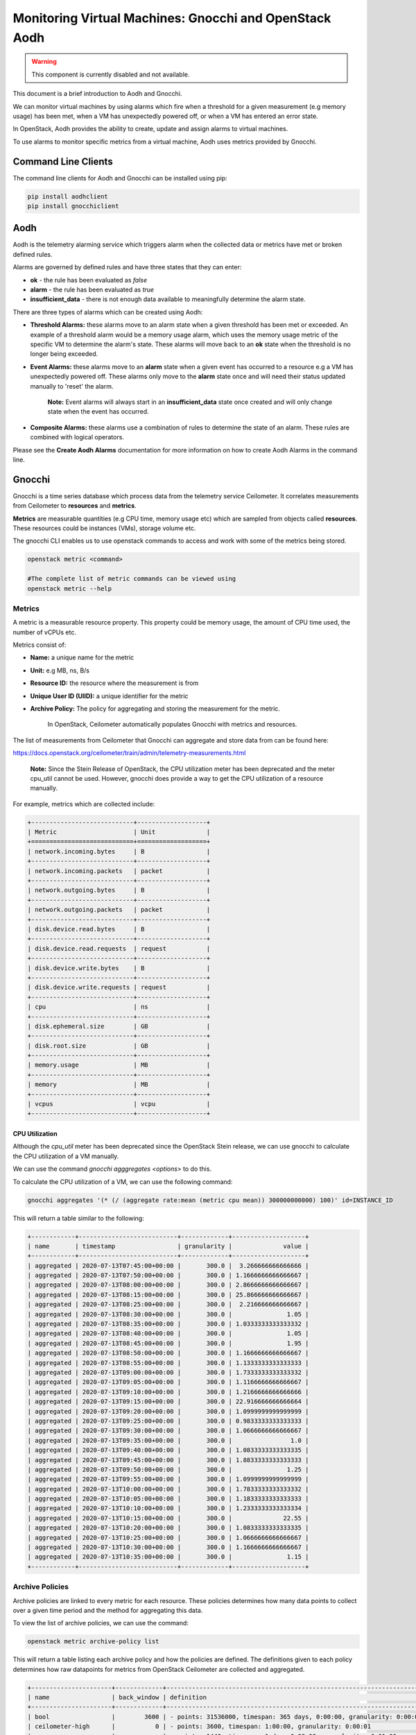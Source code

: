 Monitoring Virtual Machines: Gnocchi and OpenStack Aodh
#########################################################

.. warning::

  This component is currently disabled and not available.
  
This document is a brief introduction to Aodh and Gnocchi.

We can monitor virtual machines by using alarms which fire when a threshold for a given measurement (e.g memory usage) has been met, when a VM has unexpectedly powered off, or when a VM has entered an error state.

In OpenStack, Aodh provides the ability to create, update and assign alarms to virtual machines.

To use alarms to monitor specific metrics from a virtual machine, Aodh uses metrics provided by Gnocchi.

Command Line Clients
----------------------

The command line clients for Aodh and Gnocchi can be installed using pip:

.. code-block:: bash

  pip install aodhclient
  pip install gnocchiclient


Aodh
----

Aodh is the telemetry alarming service which triggers alarm when the collected data or metrics have met or broken defined rules.

Alarms are governed by defined rules and have three states that they can enter:

- **ok** - the rule has been evaluated as *false*

- **alarm** - the rule has been evaluated as *true*

- **insufficient_data** - there is not enough data available to meaningfully determine the alarm state.

There are three types of alarms which can be created using Aodh:

- **Threshold Alarms:** these alarms move to an alarm state when a given threshold has been met or exceeded. An example of a threshold alarm would be a memory usage alarm, which uses the memory usage metric of the specific VM to determine the alarm's state. These alarms will move back to an **ok** state when the threshold is no longer being exceeded.

- **Event Alarms:** these alarms move to an **alarm** state when a given event has occurred to a resource e.g a VM has unexpectedly powered off. These alarms only move to the **alarm** state once and will need their status updated manually to 'reset' the alarm.

    **Note:** Event alarms will always start in an **insufficient_data** state once created and will only change state when the event has occurred.


- **Composite Alarms:** these alarms use a combination of rules to determine the state of an alarm. These rules are combined with logical operators.

Please see the **Create Aodh Alarms** documentation for more information on how to create Aodh Alarms in the command line.

Gnocchi
-------

Gnocchi is a time series database which process data from the telemetry service Ceilometer. It correlates measurements from Ceilometer to **resources** and **metrics**.

**Metrics** are measurable quantities (e.g CPU time, memory usage etc) which are sampled from objects called **resources**. These resources could be instances (VMs), storage volume etc.

The gnocchi CLI enables us to use openstack commands to access and work with some of the metrics being stored.

.. code-block:: bash

  openstack metric <command>

  #The complete list of metric commands can be viewed using
  openstack metric --help


Metrics
^^^^^^^

A metric is a measurable resource property. This property could be memory usage, the amount of CPU time used, the number of vCPUs etc.

Metrics consist of:

- **Name:** a unique name for the metric

- **Unit:** e.g MB, ns, B/s

- **Resource ID:** the resource where the measurement is from

- **Unique User ID (UIID):** a unique identifier for the metric

- **Archive Policy:** The policy for aggregating and storing the measurement for the metric.

    In OpenStack, Ceilometer automatically populates Gnocchi with metrics and resources.

The list of measurements from Ceilometer that Gnocchi can aggregate and store data from can be found here:

https://docs.openstack.org/ceilometer/train/admin/telemetry-measurements.html

    **Note:** Since the Stein Release of OpenStack, the CPU utilization meter has been deprecated and the meter cpu_util cannot be used. However, gnocchi does provide a way to get the CPU utilization of a resource manually.

For example, metrics which are collected include:

.. code-block:: bash

  +----------------------------+-------------------+
  | Metric                     | Unit              |
  +============================+===================+
  | network.incoming.bytes     | B                 |
  +----------------------------+-------------------+
  | network.incoming.packets   | packet            |
  +----------------------------+-------------------+
  | network.outgoing.bytes     | B                 |
  +----------------------------+-------------------+
  | network.outgoing.packets   | packet            |
  +----------------------------+-------------------+
  | disk.device.read.bytes     | B                 |
  +----------------------------+-------------------+
  | disk.device.read.requests  | request           |
  +----------------------------+-------------------+
  | disk.device.write.bytes    | B                 |
  +----------------------------+-------------------+
  | disk.device.write.requests | request           |
  +----------------------------+-------------------+
  | cpu                        | ns                |
  +----------------------------+-------------------+
  | disk.ephemeral.size        | GB                |
  +----------------------------+-------------------+
  | disk.root.size             | GB                |
  +----------------------------+-------------------+
  | memory.usage               | MB                |
  +----------------------------+-------------------+
  | memory                     | MB                |
  +----------------------------+-------------------+
  | vcpus                      | vcpu              |
  +----------------------------+-------------------+


CPU Utilization
'''''''''''''''''

Although the *cpu_util* meter has been deprecated since the OpenStack Stein release, we can use gnocchi to calculate the CPU utilization of a VM manually.

We can use the command `gnocchi agggregates <options>` to do this.

To calculate the CPU utilization of a VM, we can use the following command:

.. code-block:: bash

  gnocchi aggregates '(* (/ (aggregate rate:mean (metric cpu mean)) 300000000000) 100)' id=INSTANCE_ID


This will return a table similar to the following:

.. code-block:: bash

  +------------+---------------------------+-------------+--------------------+
  | name       | timestamp                 | granularity |              value |
  +------------+---------------------------+-------------+--------------------+
  | aggregated | 2020-07-13T07:45:00+00:00 |       300.0 |  3.266666666666666 |
  | aggregated | 2020-07-13T07:50:00+00:00 |       300.0 | 1.1666666666666667 |
  | aggregated | 2020-07-13T08:00:00+00:00 |       300.0 | 2.8666666666666667 |
  | aggregated | 2020-07-13T08:15:00+00:00 |       300.0 | 25.866666666666667 |
  | aggregated | 2020-07-13T08:25:00+00:00 |       300.0 |  2.216666666666667 |
  | aggregated | 2020-07-13T08:30:00+00:00 |       300.0 |               1.05 |
  | aggregated | 2020-07-13T08:35:00+00:00 |       300.0 | 1.0333333333333332 |
  | aggregated | 2020-07-13T08:40:00+00:00 |       300.0 |               1.05 |
  | aggregated | 2020-07-13T08:45:00+00:00 |       300.0 |               1.95 |
  | aggregated | 2020-07-13T08:50:00+00:00 |       300.0 | 1.1666666666666667 |
  | aggregated | 2020-07-13T08:55:00+00:00 |       300.0 | 1.1333333333333333 |
  | aggregated | 2020-07-13T09:00:00+00:00 |       300.0 | 1.7333333333333332 |
  | aggregated | 2020-07-13T09:05:00+00:00 |       300.0 | 1.1166666666666667 |
  | aggregated | 2020-07-13T09:10:00+00:00 |       300.0 | 1.2166666666666666 |
  | aggregated | 2020-07-13T09:15:00+00:00 |       300.0 | 22.916666666666664 |
  | aggregated | 2020-07-13T09:20:00+00:00 |       300.0 | 1.0999999999999999 |
  | aggregated | 2020-07-13T09:25:00+00:00 |       300.0 | 0.9833333333333333 |
  | aggregated | 2020-07-13T09:30:00+00:00 |       300.0 | 1.0666666666666667 |
  | aggregated | 2020-07-13T09:35:00+00:00 |       300.0 |                1.0 |
  | aggregated | 2020-07-13T09:40:00+00:00 |       300.0 | 1.0833333333333335 |
  | aggregated | 2020-07-13T09:45:00+00:00 |       300.0 | 1.8833333333333333 |
  | aggregated | 2020-07-13T09:50:00+00:00 |       300.0 |               1.25 |
  | aggregated | 2020-07-13T09:55:00+00:00 |       300.0 | 1.0999999999999999 |
  | aggregated | 2020-07-13T10:00:00+00:00 |       300.0 | 1.7833333333333332 |
  | aggregated | 2020-07-13T10:05:00+00:00 |       300.0 | 1.1833333333333333 |
  | aggregated | 2020-07-13T10:10:00+00:00 |       300.0 | 1.2333333333333334 |
  | aggregated | 2020-07-13T10:15:00+00:00 |       300.0 |              22.55 |
  | aggregated | 2020-07-13T10:20:00+00:00 |       300.0 | 1.0833333333333335 |
  | aggregated | 2020-07-13T10:25:00+00:00 |       300.0 | 1.0666666666666667 |
  | aggregated | 2020-07-13T10:30:00+00:00 |       300.0 | 1.1666666666666667 |
  | aggregated | 2020-07-13T10:35:00+00:00 |       300.0 |               1.15 |
  +------------+---------------------------+-------------+--------------------+


Archive Policies
^^^^^^^^^^^^^^^^

Archive policies are linked to every metric for each resource. These policies determines how many data points to collect over a given time period and the method for aggregating this data.

To view the list of archive policies, we can use the command:


.. code-block:: bash

  openstack metric archive-policy list


This will return a table listing each archive policy and how the policies are defined. The definitions given to each policy determines how raw datapoints for metrics from OpenStack Ceilometer are collected and aggregated.

.. code-block:: bash

  +----------------------+-------------+-----------------------------------------------------------------------+---------------------------------+
  | name                 | back_window | definition                                                            | aggregation_methods             |
  +----------------------+-------------+-----------------------------------------------------------------------+---------------------------------+
  | bool                 |        3600 | - points: 31536000, timespan: 365 days, 0:00:00, granularity: 0:00:01 | last                            |
  | ceilometer-high      |           0 | - points: 3600, timespan: 1:00:00, granularity: 0:00:01               | mean                            |
  |                      |             | - points: 1440, timespan: 1 day, 0:00:00, granularity: 0:01:00        |                                 |
  |                      |             | - points: 8760, timespan: 365 days, 0:00:00, granularity: 1:00:00     |                                 |
  | ceilometer-high-rate |           0 | - points: 3600, timespan: 1:00:00, granularity: 0:00:01               | rate:mean, mean                 |
  |                      |             | - points: 1440, timespan: 1 day, 0:00:00, granularity: 0:01:00        |                                 |
  |                      |             | - points: 8760, timespan: 365 days, 0:00:00, granularity: 1:00:00     |                                 |
  | ceilometer-low       |           0 | - points: 8640, timespan: 30 days, 0:00:00, granularity: 0:05:00      | mean                            |
  | ceilometer-low-rate  |           0 | - points: 8640, timespan: 30 days, 0:00:00, granularity: 0:05:00      | rate:mean, mean                 |
  | high                 |           0 | - points: 3600, timespan: 1:00:00, granularity: 0:00:01               | std, count, min, max, sum, mean |
  |                      |             | - points: 10080, timespan: 7 days, 0:00:00, granularity: 0:01:00      |                                 |
  |                      |             | - points: 8760, timespan: 365 days, 0:00:00, granularity: 1:00:00     |                                 |
  | low                  |           0 | - points: 8640, timespan: 30 days, 0:00:00, granularity: 0:05:00      | std, count, min, max, sum, mean |
  | medium               |           0 | - points: 10080, timespan: 7 days, 0:00:00, granularity: 0:01:00      | std, count, min, max, sum, mean |
  |                      |             | - points: 8760, timespan: 365 days, 0:00:00, granularity: 1:00:00     |                                 |
  +----------------------+-------------+-----------------------------------------------------------------------+---------------------------------+



We can view details for an archive policy using the command:

.. code-block:: bash

  openstack metric archive-policy show <name>


This will return a table with information about the named archive policy. For example:

.. code-block:: bash

  openstack archive-policy show ceilometer-high


This table shows each archive-policy and how the raw datapoints for each metric is stored.
As an example, let's view the details for one of the archive policies.

.. code-block:: bash

  openstack archive-policy show  ceilometer-high

  # Output for this archive policy

  +---------------------+-------------------------------------------------------------------+
  | Field               | Value                                                             |
  +---------------------+-------------------------------------------------------------------+
  | aggregation_methods | mean                                                              |
  | back_window         | 0                                                                 |
  | definition          | - points: 3600, timespan: 1:00:00, granularity: 0:00:01           |
  |                     | - points: 1440, timespan: 1 day, 0:00:00, granularity: 0:01:00    |
  |                     | - points: 8760, timespan: 365 days, 0:00:00, granularity: 1:00:00 |
  | name                | ceilometer-high                                                   |
  +---------------------+-------------------------------------------------------------------+


In Gnocchi, **granularity** refers to the time interval between each aggregated data point. We can see from this table that for metrics collected using the archive policy ceilometer-high:

- The **mean** is stored for each interval.
- Stores **one hour** of data in **one second** intervals. (3600 data points)
- Stores **one day**  of data in **one minute** intervals. (1440 data points)
- Stores **one year** of data in **one hour** intervals. (8760 data points)

    **Note:** When creating threshold alarms which monitors metrics, it is important to check which *archive policy* they are using to collect the data. This is because each archive policy will have a different value for granularity. If a threshold alarm time interval is shorter than the granularity for that specific metric, the alarm will remain in an **insufficient_data** state.

Metric Commands
^^^^^^^^^^^^^^^

We can list the metrics in our project using the command:

.. code-block:: bash

  openstack metric list

  #Example Output

  +--------------------------------------+---------------------+-------------------------------+---------+--------------------------------------+
  | id                                   | archive_policy/name | name                          | unit    | resource_id                          |
  +--------------------------------------+---------------------+-------------------------------+---------+--------------------------------------+
  | 0009ecb6-ffdc-4b62-a870-10eee6be7c93 | ceilometer-low      | disk.root.size                | GB      | 1f2dbe24-1011-4039-8102-405d494eb14d |
  | 00402d05-6af5-43c1-a1e9-03806ff04c3b | ceilometer-low-rate | disk.device.write.requests    | request | 136027f2-664f-5fb5-ba20-68800504f3f7 |
  | 00556936-8bd6-42f3-9e8f-17cb43824778 | ceilometer-low      | disk.root.size                | GB      | 8367a387-65e0-4071-b0ea-e5f434cc74ed |
  | 006d7503-fb1a-4c66-91e1-0f2345b9cf92 | ceilometer-low      | disk.root.size                | GB      | d1a8a32a-6904-4545-8ad4-7cde34101b61 |
  | 006e123e-18a7-4ce4-9a10-81b778399962 | ceilometer-low      | memory.usage                  | MB      | f4ba2800-93c3-4bdf-b010-c9f5994e62aa |
  | 00815878-49ed-4e6a-9884-7556133306f1 | ceilometer-low-rate | network.incoming.packets      | packet  | 126e2936-7acd-5796-aee1-34946379a2de |
  | 008745cc-6c9b-41de-a09b-5b731c2d4ab1 | ceilometer-low      | memory                        | MB      | ce9638ca-c5b4-4824-b930-0d912a583f0b |
  | 009fc9c6-9896-4388-9214-61c7ff332c53 | ceilometer-low      | vcpus                         | vcpu    | 8808e24e-03bb-4e1b-aa28-d1c393f5e935 |
  | 00b46973-0df5-4a3c-b9d5-795a14cae0b8 | ceilometer-low      | disk.root.size                | GB      | 564973c9-5107-4851-a776-02156ff6f78a |
  | 00ba0c03-89fe-4406-90b5-88fe94194c87 | ceilometer-low      | memory.usage                  | MB      | dc5024b1-cd1a-4f25-99e2-a17471e15530 |
  | 00c212c7-93a9-461b-a657-556181c9b4c1 | ceilometer-low      | compute.instance.booting.time | sec     | cc90947e-cad8-4890-a912-81459f718be0 |
  |     ............................     |  ...............    |    .......................    |  .....  |    ..............................    |

  # Note: This will return a list of every metric for every resource in the project


To view more information about the metric, we can use:

.. code-block:: bash

  openstack metric show <uuid>

  # Example output
  +--------------------------------+-------------------------------------------------------------------+
  | Field                          | Value                                                             |
  +--------------------------------+-------------------------------------------------------------------+
  | archive_policy/name            | ceilometer-low                                                    |
  | creator                        | e764d5abc65843fcb3bb060c80169871:4de86830e89b4a46b590536571b6ccd4 |
  | id                             | f247f0ed-e5f0-4b72-95cc-b7771f984e83                              |
  | name                           | memory                                                            |
  | resource/created_by_project_id | 4de86830e89b4a46b590536571b6ccd4                                  |
  | resource/created_by_user_id    | e764d5abc65843fcb3bb060c80169871                                  |
  | resource/creator               | e764d5abc65843fcb3bb060c80169871:4de86830e89b4a46b590536571b6ccd4 |
  | resource/ended_at              | None                                                              |
  | resource/id                    | 69252292-8a40-400b-9446-8c1bfa9f471d                              |
  | resource/original_resource_id  | 69252292-8a40-400b-9446-8c1bfa9f471d                              |
  | resource/project_id            | 6a2f34e232744e59a5af8e105507f076                                  |
  | resource/revision_end          | None                                                              |
  | resource/revision_start        | 2020-10-13T14:01:40.979875+00:00                                  |
  | resource/started_at            | 2020-08-06T13:48:43.421894+00:00                                  |
  | resource/type                  | instance                                                          |
  | resource/user_id               | 569d4d38222c86c68585e194b200eddea857137476dc76360b546b48f4319dde  |
  | unit                           | MB                                                                |
  +--------------------------------+-------------------------------------------------------------------+


We can view the metric resource list as well. The following command will return a table containing every single resource (instance, instance disk, etc) which metrics are attached to.

.. code-block:: bash

  openstack metric resource show <resource-id>
  # This will return every single resource in the project, this includes the volumes, disks etc associated to each VM


To view the measurements of a metric, we can use the command:

.. code-block:: bash

  openstack metric measures show <metric-id>


To view the resource which has a metric linked to it, we can use the command:

.. code-block:: bash

  openstack metric resource show <resource-id>

  # This will also show the IDs for the metrics attached to that specific resource
  +-----------------------+---------------------------------------------------------------------+
  | Field                 | Value                                                               |
  +-----------------------+---------------------------------------------------------------------+
  | created_by_project_id | 4de86830e89b4a46b590536571b6ccd4                                    |
  | created_by_user_id    | e764d5abc65843fcb3bb060c80169871                                    |
  | creator               | e764d5abc65843fcb3bb060c80169871:4de86830e89b4a46b590536571b6ccd4   |
  | ended_at              | 2020-09-28T13:00:17.994533+00:00                                    |
  | id                    | 17ae2b28-7ed1-43e7-9099-e7e1134a10ad                                |
  | metrics               | compute.instance.booting.time: 8db0701c-1e3e-4af0-95b2-dc95cf1010c0 |
  |                       | cpu: f5d3c5ca-0f03-49b4-9ec0-e25d50cd7abd                           |
  |                       | disk.ephemeral.size: 0b813829-7d48-4e96-a88c-472dc739b427           |
  |                       | disk.root.size: d8309af3-ef3d-4043-b80d-7f88b0b10d57                |
  |                       | memory.usage: 0a994a4c-7d9b-45d0-8e1f-82a9d6004b3e                  |
  |                       | memory: 4e4b3247-2197-441f-a880-4af6edc89747                        |
  |                       | vcpus: 65799f16-836d-445e-a395-d0bb6ac56ba5                         |
  | original_resource_id  | 17ae2b28-7ed1-43e7-9099-e7e1134a10ad                                |
  | project_id            | PROJECT_ID                                                          |
  | revision_end          | None                                                                |
  | revision_start        | 2020-09-28T13:00:31.836563+00:00                                    |
  | started_at            | 2020-09-28T12:52:51.968895+00:00                                    |
  | type                  | instance                                                            |
  | user_id               | USER_ID                                                             |
  +-----------------------+---------------------------------------------------------------------+



To view the measurements of a metric, we can use the command:

.. code-block:: bash

  openstack metric measures show <metric-id>

  #Example Output

  +---------------------------+-------------+--------+
  | timestamp                 | granularity |  value |
  +---------------------------+-------------+--------+
  | 2020-09-13T16:00:00+01:00 |       300.0 | 8192.0 |
  | 2020-09-13T17:00:00+01:00 |       300.0 | 8192.0 |
  | 2020-09-13T18:00:00+01:00 |       300.0 | 8192.0 |
  | 2020-09-13T19:00:00+01:00 |       300.0 | 8192.0 |
  | 2020-09-13T20:00:00+01:00 |       300.0 | 8192.0 |
  | 2020-09-13T21:00:00+01:00 |       300.0 | 8192.0 |
  | 2020-09-13T22:00:00+01:00 |       300.0 | 8192.0 |
  | 2020-09-13T23:00:00+01:00 |       300.0 | 8192.0 |
  | 2020-09-14T00:00:00+01:00 |       300.0 | 8192.0 |
  |           ...             |    ...      |  ...   |

  #Note: This will return ALL measurements for the metric!


To view the list of resource types:

.. code-block:: bash

  openstack metric resource-type list


References
----------

Gnocchi Documentation: https://gnocchi.xyz/stable_4.2/rest.html

Telemetry Measurements for Train: https://docs.openstack.org/ceilometer/train/admin/telemetry-measurements.html

Gnocchi Aggregation: https://medium.com/@berndbausch/how-i-learned-to-stop-worrying-and-love-gnocchi-aggregation-c98dfa2e20fe

Gnocchi Glossary: https://gnocchi.xyz/stable_4.2/glossary.html

Aodh Alarms: https://docs.openstack.org/aodh/train/admin/telemetry-alarms.html
